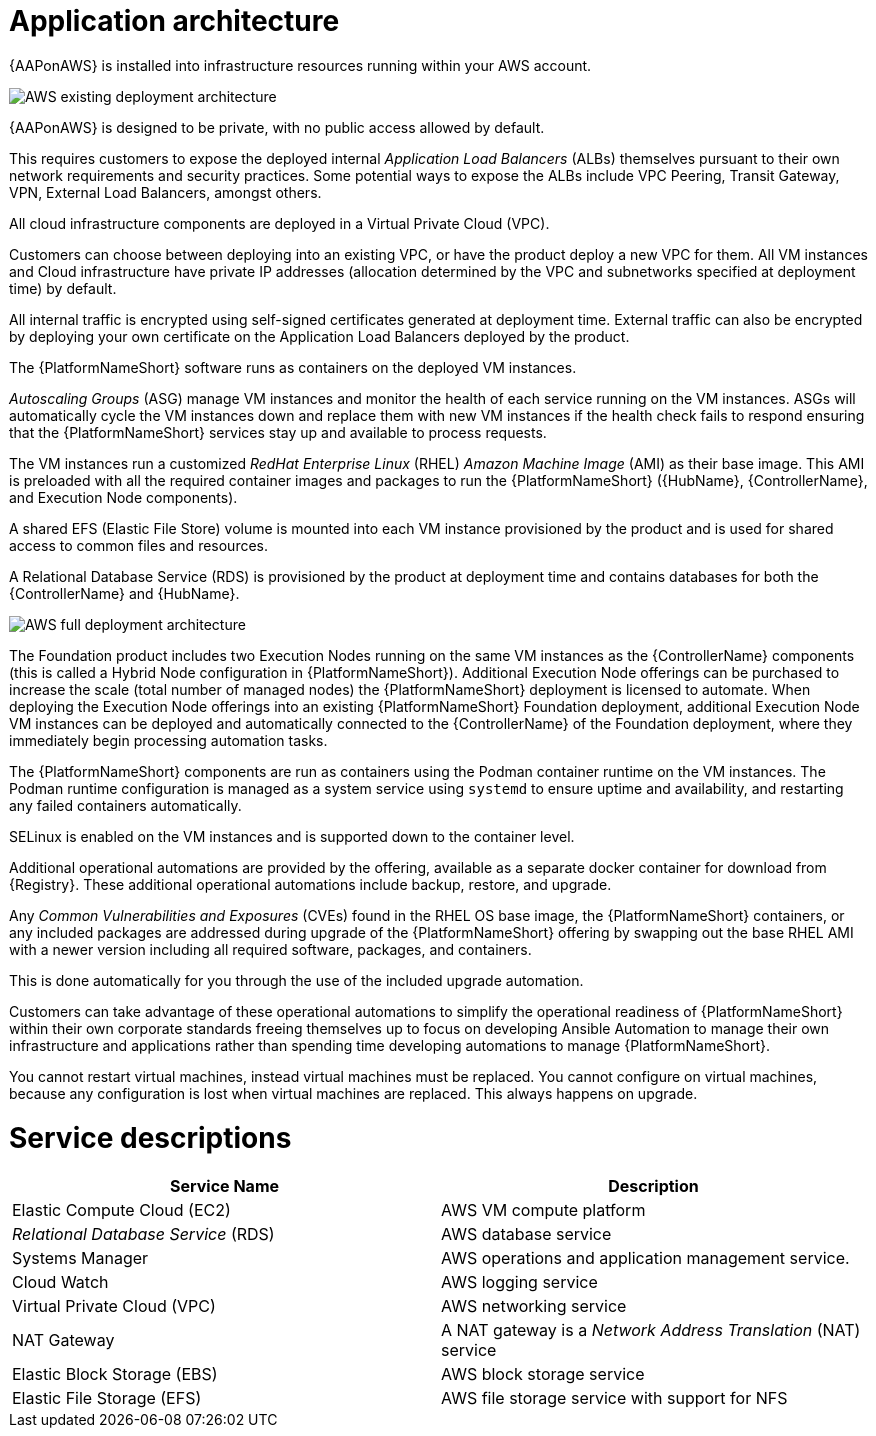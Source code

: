 [id="con-aws-application-architecture"]

= Application architecture

{AAPonAWS} is installed into infrastructure resources running within your AWS account.

image::AWS-existing-deployment.png[AWS existing deployment architecture]

{AAPonAWS} is designed to be private, with no public access allowed by default. 

This requires customers to expose the deployed internal _Application Load Balancers_ (ALBs) themselves pursuant to their own network requirements and security practices. Some potential ways to expose the ALBs include VPC Peering, Transit Gateway, VPN, External Load Balancers, amongst others. 

All cloud infrastructure components are deployed in a Virtual Private Cloud (VPC). 

Customers can choose between deploying into an existing VPC, or have the product deploy a new VPC for them.
All VM instances and Cloud infrastructure have private IP addresses (allocation determined by the VPC and subnetworks specified at deployment time) by default. 

All internal traffic is encrypted using self-signed certificates generated at deployment time. External traffic can also be encrypted by deploying your own certificate on the Application Load Balancers deployed by the product. 

The {PlatformNameShort} software runs as containers on the deployed VM instances.

_Autoscaling Groups_ (ASG) manage VM instances and monitor the health of each service running on the VM instances. ASGs will automatically cycle the VM instances down and replace them with new VM instances if the health check fails to respond ensuring that the {PlatformNameShort} services stay up and available to process requests.

The VM instances run a customized _RedHat Enterprise Linux_ (RHEL) _Amazon Machine Image_ (AMI) as their base image. 
This AMI is preloaded with all the required container images and packages to run the {PlatformNameShort} ({HubName}, {ControllerName}, and Execution Node components).

A shared EFS (Elastic File Store) volume is mounted into each VM instance provisioned by the product and is used for shared access to common files and resources.  

A Relational Database Service (RDS) is provisioned by the product at deployment time and contains databases for both the {ControllerName} and {HubName}.  

image::AWS-full-deployment.png[AWS full deployment architecture]

The Foundation product includes two Execution Nodes running on the same VM instances as the {ControllerName} components (this is called a Hybrid Node configuration in {PlatformNameShort}).
Additional Execution Node offerings can be purchased to increase the scale (total number of managed nodes) the {PlatformNameShort} deployment is licensed to automate. 
When deploying the Execution Node offerings into an existing {PlatformNameShort} Foundation deployment, additional Execution Node VM instances can be deployed and automatically connected to the {ControllerName} of the Foundation deployment, where they immediately begin processing automation tasks. 

The {PlatformNameShort} components are run as containers using the Podman container runtime on the VM instances. 
The Podman runtime configuration is managed as a system service using `systemd` to ensure uptime and availability, and restarting any failed containers automatically. 

SELinux is enabled on the VM instances and is supported down to the container level.

Additional operational automations are provided by the offering, available as a separate docker container for download from {Registry}.  
These additional operational automations include backup, restore, and upgrade.

Any _Common Vulnerabilities and Exposures_ (CVEs) found in the RHEL OS base image, the {PlatformNameShort} containers, or any included packages are addressed during upgrade of the {PlatformNameShort} offering by swapping out the base RHEL AMI with a newer version including all required software, packages, and containers. 

This is done automatically for you through the use of the included upgrade automation. 

Customers can take advantage of these operational automations to simplify the operational readiness of {PlatformNameShort} within their own corporate standards freeing themselves up to focus on developing Ansible Automation to manage their own infrastructure and applications rather than spending time developing automations to manage {PlatformNameShort}.

You cannot restart virtual machines, instead virtual machines must be replaced. You cannot configure on virtual machines, because any configuration is lost when virtual machines are replaced. This always happens on upgrade.

= Service descriptions

[cols="30%,30%",options="header"]
|====
| Service Name | Description
| Elastic Compute Cloud (EC2) | AWS VM compute platform
| _Relational Database Service_ (RDS) | AWS database service
| Systems Manager | AWS operations and application management service.
| Cloud Watch | AWS logging service
| Virtual Private Cloud (VPC) | AWS networking service
| NAT Gateway | A NAT gateway is a _Network Address Translation_ (NAT) service
| Elastic Block Storage (EBS) | AWS block storage service
| Elastic File Storage (EFS) | AWS file storage service with support for NFS
|====


